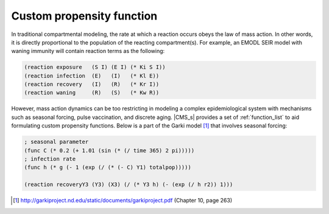 ==========================
Custom propensity function
==========================

In traditional compartmental modeling, the rate at which a reaction occurs obeys the law of mass
action. In other words, it is directly proportional to the population of the reacting
compartment(s). For example, an EMODL SEIR model with waning immunity will contain reaction terms as
the following:

.. code-block:: lisp


	(reaction exposure   (S I) (E I) (* Ki S I))
	(reaction infection  (E)   (I)   (* Kl E))
	(reaction recovery   (I)   (R)   (* Kr I))
	(reaction waning     (R)   (S)   (* Kw R))


However, mass action dynamics can be too restricting in modeling a complex epidemiological system
with mechanisms such as seasonal forcing, pulse vaccination, and discrete aging. |CMS_s| provides a
set of  :ref:`function_list` to aid formulating custom propensity functions. Below is a part of the
Garki model [1]_ that involves seasonal forcing:

.. code-block:: lisp

	; seasonal parameter
	(func C (* 0.2 (+ 1.01 (sin (* (/ time 365) 2 pi)))))
	; infection rate
	(func h (* g (- 1 (exp (/ (* (- C) Y1) totalpop)))))

	(reaction recoveryY3 (Y3) (X3) (/ (* Y3 h) (- (exp (/ h r2)) 1)))


.. [1] http://garkiproject.nd.edu/static/documents/garkiproject.pdf (Chapter 10, page 263)


